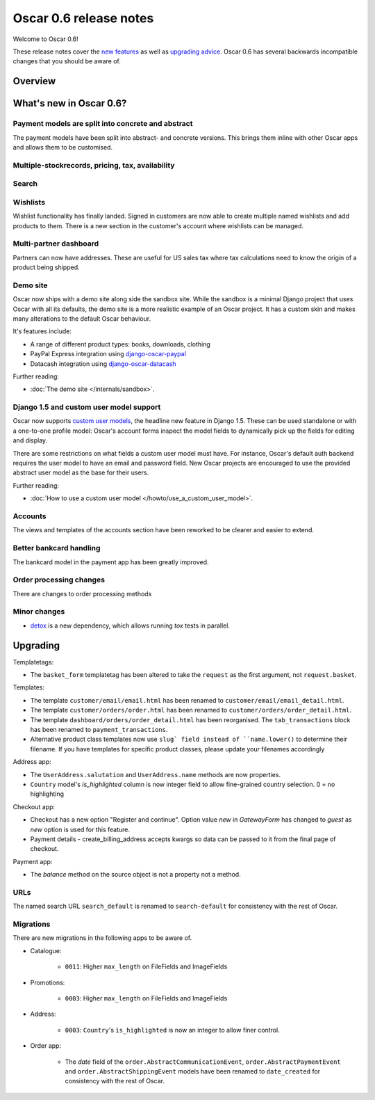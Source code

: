 =======================
Oscar 0.6 release notes
=======================

Welcome to Oscar 0.6!

These release notes cover the `new features`_ as well as `upgrading advice`_.
Oscar 0.6 has several backwards incompatible changes that you should be aware
of.

.. _`new features`: `What's new in Oscar 0.6?`_
.. _`upgrading advice`: `Upgrading`_

Overview
========

What's new in Oscar 0.6?
========================

Payment models are split into concrete and abstract
~~~~~~~~~~~~~~~~~~~~~~~~~~~~~~~~~~~~~~~~~~~~~~~~~~~

The payment models have been split into abstract- and concrete versions.  This
brings them inline with other Oscar apps and allows them to be customised.

Multiple-stockrecords, pricing, tax, availability
~~~~~~~~~~~~~~~~~~~~~~~~~~~~~~~~~~~~~~~~~~~~~~~~~

Search
~~~~~~

Wishlists
~~~~~~~~~

Wishlist functionality has finally landed.  Signed in customers are now able to
create multiple named wishlists and add products to them.  There is a new
section in the customer's account where wishlists can be managed.

Multi-partner dashboard
~~~~~~~~~~~~~~~~~~~~~~~

Partners can now have addresses.  These are useful for US sales tax where tax
calculations need to know the origin of a product being shipped.

Demo site
~~~~~~~~~

Oscar now ships with a demo site along side the sandbox site.  While the sandbox
is a minimal Django project that uses Oscar with all its defaults, the demo site
is a more realistic example of an Oscar project.  It has a custom skin and makes
many alterations to the default Oscar behaviour.  

It's features include:

* A range of different product types: books, downloads, clothing
* PayPal Express integration using django-oscar-paypal_
* Datacash integration using django-oscar-datacash_

.. _django-oscar-paypal: https://github.com/tangentlabs/django-oscar-paypal
.. _django-oscar-datacash: https://github.com/tangentlabs/django-oscar-datacash

Further reading:

* :doc:`The demo site </internals/sandbox>`.

Django 1.5 and custom user model support
~~~~~~~~~~~~~~~~~~~~~~~~~~~~~~~~~~~~~~~~

Oscar now supports `custom user models`_, the headline new feature in Django 1.5.  These can be used standalone 
or with a one-to-one profile model: Oscar's account forms inspect the model
fields to dynamically pick up the fields for editing and display.

There are some restrictions on what fields a custom user model must have.  For
instance, Oscar's default auth backend requires the user model to have an email
and password field.  New Oscar projects are encouraged to use the provided
abstract user model as the base for their users.

Further reading:

* :doc:`How to use a custom user model </howto/use_a_custom_user_model>`.

.. _`custom user models`: https://docs.djangoproject.com/en/dev/topics/auth/customizing/#specifying-a-custom-user-model
.. _`documentation on user models`: https://docs.djangoproject.com/en/dev/topics/auth/customizing/#specifying-a-custom-user-model

Accounts 
~~~~~~~~

The views and templates of the accounts section have been reworked to be clearer
and easier to extend.

Better bankcard handling
~~~~~~~~~~~~~~~~~~~~~~~~

The bankcard model in the payment app has been greatly improved.

Order processing changes
~~~~~~~~~~~~~~~~~~~~~~~~

There are changes to order processing methods

Minor changes
~~~~~~~~~~~~~

* detox_ is a new dependency, which allows running `tox` tests in parallel.

.. _detox: https://pypi.python.org/pypi/detox

Upgrading 
=========

Templatetags:

* The ``basket_form`` templatetag has been altered to take the ``request`` as the
  first argument, not ``request.basket``.

Templates:

* The template ``customer/email/email.html`` has been renamed to
  ``customer/email/email_detail.html``.

* The template ``customer/orders/order.html`` has been renamed to
  ``customer/orders/order_detail.html``.

* The template ``dashboard/orders/order_detail.html`` has been reorganised.  The
  ``tab_transactions`` block has been renamed to ``payment_transactions``.

* Alternative product class templates now use ``slug` field instead of
  ``name.lower()`` to determine their filename.  If you have templates for
  specific product classes, please update your filenames accordingly

Address app:

* The ``UserAddress.salutation`` and ``UserAddress.name`` methods are now
  properties.

* ``Country`` model's `is_highlighted` column is now integer field to allow
  fine-grained country selection. 0 = no highlighting

Checkout app:

* Checkout has a new option "Register and continue". Option value `new` in
  `GatewayForm` has changed to `guest` as `new` option is used for this feature.

* Payment details - create_billing_address accepts kwargs so data can be passed
  to it from the final page of checkout.

Payment app:

* The `balance` method on the source object is not a property not a method.

URLs
~~~~

The named search URL ``search_default`` is renamed to ``search-default`` for
consistency with the rest of Oscar.

Migrations
~~~~~~~~~~

There are new migrations in the following apps to be aware of.

* Catalogue:

    - ``0011``: Higher ``max_length`` on FileFields and ImageFields

* Promotions:

    - ``0003``: Higher ``max_length`` on FileFields and ImageFields

* Address:

    - ``0003``: ``Country``'s ``is_highlighted`` is now an integer to allow
      finer control.

* Order app:

    - The `date` field of the ``order.AbstractCommunicationEvent``, ``order.AbstractPaymentEvent`` and
      ``order.AbstractShippingEvent`` models have been renamed to ``date_created`` for
      consistency with the rest of Oscar.
